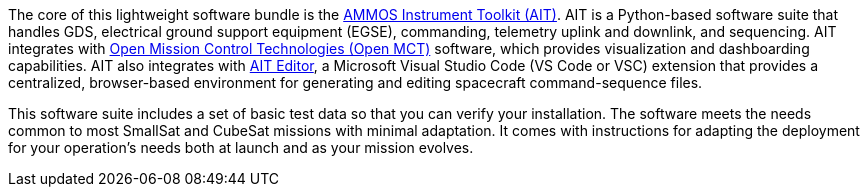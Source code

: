// Replace the content in <>
// Briefly describe the software. Use consistent and clear branding.
// Include the benefits of using the software on AWS, and provide details on usage scenarios.

The core of this lightweight software bundle is the https://github.com/NASA-AMMOS/AIT-Core[AMMOS Instrument Toolkit (AIT)^]. AIT is a Python-based software suite that handles GDS, electrical ground support equipment (EGSE), commanding, telemetry uplink and downlink, and sequencing. AIT integrates with https://github.com/NASA-AMMOS/openmct-mcws[Open Mission Control Technologies (Open MCT)^] software, which provides visualization and dashboarding capabilities. AIT also integrates with https://marketplace.visualstudio.com/items?itemName=NASA-AMMOS.ait-editor[AIT Editor^], a Microsoft Visual Studio Code (VS Code or VSC) extension that provides a centralized, browser-based environment for generating and editing spacecraft command-sequence files. 

This software suite includes a set of basic test data so that you can verify your installation. The software meets the needs common to most SmallSat and CubeSat missions with minimal adaptation. It comes with instructions for adapting the deployment for your operation's needs both at launch and as your mission evolves.